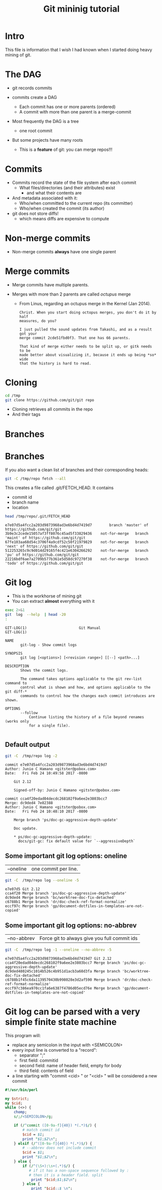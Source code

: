 #+STARTUP: showall
#+STARTUP: lognotestate
#+TAGS:
#+SEQ_TODO: TODO STARTED DONE DEFERRED CANCELLED | WAITING DELEGATED APPT
#+DRAWERS: HIDDEN STATE
#+TITLE: Git mininig tutorial
#+CATEGORY: 
#+PROPERTY: header-args: lang           :varname value
#+PROPERTY: header-args:sqlite          :db /path/to/db  :colnames yes
#+PROPERTY: header-args:R               :results output
#+PROPERTY: header-args:sh              :results output :exports both
#+OPTIONS: ^:nil

* Intro

This file is information that I wish I had known when I started doing heavy mining of git.

* The DAG

[[./dag.png]]

- git records commits

- commits create a DAG
  - Each commit has one or more parents (ordered)
  - A commit with more than one parent is a merge-commit
  
- Most frequently the DAG is a tree 
  - one root commit
  
- But some projects have many roots
  - This is a *feature* of git: you can merge repos!!!

* Commits

- Commits record the state of the file system after each commit
  - What files/directories (and their attributes) exist
   - and what their contents are
- And metadata associated with it:
  - Who/when committed to the current repo (its committer)
  - Who/when created the commit (its author)
  
- git does not store diffs!
  - which means diffs are expensive to compute


* Non-merge commits

- Non-merge commits *always* have one single parent

* Merge commits

- Merge commits have multiple parents. 

- Merges with more than 2 parents are called /octupus/ merge
  - From Linus, regarding an octupus merge in the Kernel (Jan 2014).

  #+BEGIN_EXAMPLE
Christ. When you start doing octopus merges, you don't do it by half
measures, do you?

I just pulled the sound updates from Takashi, and as a result got your
merge commit 2cde51fbd0f3. That one has 66 parents.

That kind of merge either needs to be split up, or gitk needs to be
made better about visualizing it, because it ends up being *so* wide
that the history is hard to read.
  #+END_EXAMPLE


* Cloning


#+BEGIN_SRC sh
cd /tmp
git clone https://github.com/git/git repo
#+END_SRC

- Cloning retrieves all commits in the repo
- And their tags

* Branches

[[./basic-branching-4.png]]

* Branches

If you also want a clean list of branches and their corresponding heads:

#+BEGIN_SRC sh
git -C /tmp/repo fetch --all
#+END_SRC


This creates a file called .git/FETCH_HEAD. It contains

- commit id
- branch name
- location

#+BEGIN_SRC sh :exports both
head /tmp/repo/.git/FETCH_HEAD 
#+END_SRC

#+RESULTS:
#+begin_example
e7e07d5a4fcc2a203d9873968ad3e6bd4d7419d7		branch 'master' of https://github.com/git/git
3b9e3c2cede15057af3ff8076c45ad5f33829436	not-for-merge	branch 'maint' of https://github.com/git/git
67fe103aa68d54c3706f4a9cdf52c50f21979829	not-for-merge	branch 'next' of https://github.com/git/git
512253265c9c9d014d29165f4c421e6304266292	not-for-merge	branch 'pu' of https://github.com/git/git
22216bdf6ae7a2709b577b361e5d58dc97270f38	not-for-merge	branch 'todo' of https://github.com/git/git
#+end_example

* Git log

- This is the workhorse of mining git
- You can extract *almost* everything with it

#+BEGIN_SRC sh :exports both
exec 2>&1
git  log  --help  | head -20
:
#+END_SRC

#+begin_example
GIT-LOG(1)                        Git Manual                        GIT-LOG(1)

NAME
       git-log - Show commit logs

SYNOPSIS
       git log [<options>] [<revision range>] [[--] <path>...]

DESCRIPTION
       Shows the commit logs.

       The command takes options applicable to the git rev-list command to
       control what is shown and how, and options applicable to the git diff-*
       commands to control how the changes each commit introduces are shown.

OPTIONS
       --follow
           Continue listing the history of a file beyond renames (works only
           for a single file).

#+end_example

** Default output

#+BEGIN_SRC sh :exports both
git -C  /tmp/repo log -2
#+END_SRC

#+RESULTS:
#+begin_example
commit e7e07d5a4fcc2a203d9873968ad3e6bd4d7419d7
Author: Junio C Hamano <gitster@pobox.com>
Date:   Fri Feb 24 10:49:58 2017 -0800

    Git 2.12
    
    Signed-off-by: Junio C Hamano <gitster@pobox.com>

commit cca4f20edad04decdc268102f9a6ee2e3803bcc7
Merge: dc9ded4 7e82388
Author: Junio C Hamano <gitster@pobox.com>
Date:   Fri Feb 24 10:48:10 2017 -0800

    Merge branch 'ps/doc-gc-aggressive-depth-update'
    
    Doc update.
    
    * ps/doc-gc-aggressive-depth-update:
      docs/git-gc: fix default value for `--aggressiveDepth`
#+end_example

** Some important git log options: oneline

| --oneline    | one commit per line. 

#+BEGIN_SRC sh :exports both
git -C  /tmp/repo log --oneline -5
#+END_SRC

#+RESULTS:
#+begin_example
e7e07d5 Git 2.12
cca4f20 Merge branch 'ps/doc-gc-aggressive-depth-update'
dc9ded4 Merge branch 'bc/worktree-doc-fix-detached'
c6788b1 Merge branch 'dr/doc-check-ref-format-normalize'
eccf97c Merge branch 'gp/document-dotfiles-in-templates-are-not-copied'
#+end_example


** Some important git log options: no-abbrev

| --no-abbrev  | Force git to always give you full commit ids |

#+BEGIN_SRC sh :exports both
git -C  /tmp/repo log -1 --oneline --no-abbrev -5
#+END_SRC

#+RESULTS:
#+begin_example
e7e07d5a4fcc2a203d9873968ad3e6bd4d7419d7 Git 2.12
cca4f20edad04decdc268102f9a6ee2e3803bcc7 Merge branch 'ps/doc-gc-aggressive-depth-update'
dc9ded480245c1014b526c4b951d1acb3a60d3fa Merge branch 'bc/worktree-doc-fix-detached'
c6788b1f45c6da1139570430b998028e3d2af590 Merge branch 'dr/doc-check-ref-format-normalize'
eccf97c386ea970cc1fa6e6387f4786d05ecd76e Merge branch 'gp/document-dotfiles-in-templates-are-not-copied'
#+end_example


* Git log can be parsed with a very simple finite state machine

This program will:

- replace any semicolon in the input with <SEMICOLON>
- every input line is converted to a "record": 
  - separator ";"
  - first field: commitid
  - second field: name of header field, empty for body
  - third field: contents of field
- a line starting with "commit <cid> " or "<cid> " will be considered a new commit
  
#+name: withCid.pl
#+BEGIN_SRC perl :tangle withCid.pl
#!/usr/bin/perl

my $strict;
my $cid;
while (<>) {
    chomp;
    s/;/<SEMICOLON>/g;
    
    if (/^commit ([0-9a-f]{40}) *(.*)$/) { 
        # match commit id
        $cid = $1; 
        print "$1;$2\n";
    } elsif (/^([0-9a-f]{40}) *(.*)$/) {
        # --abbrev does not include commit
        $cid = $1; 
        print "$1;$2\n";
    } else {
        if (/^(\S+):\s+(.*)$/) {
           # if it has a non-space sequence followed by :
           # then it is a header field. split
            print "$cid;$1;$2\n";
        } else {
            print "$cid;;$_\n";
        }
    }
}
#+END_SRC

#+RESULTS: withCid.pl

#+BEGIN_SRC sh :exports both
git -C /tmp/repo log -2  | perl withCid.pl 
#+END_SRC

#+RESULTS:
#+begin_example
e7e07d5a4fcc2a203d9873968ad3e6bd4d7419d7;
e7e07d5a4fcc2a203d9873968ad3e6bd4d7419d7;Author;Junio C Hamano <gitster@pobox.com>
e7e07d5a4fcc2a203d9873968ad3e6bd4d7419d7;Date;Fri Feb 24 10:49:58 2017 -0800
e7e07d5a4fcc2a203d9873968ad3e6bd4d7419d7;;
e7e07d5a4fcc2a203d9873968ad3e6bd4d7419d7;;    Git 2.12
e7e07d5a4fcc2a203d9873968ad3e6bd4d7419d7;;    
e7e07d5a4fcc2a203d9873968ad3e6bd4d7419d7;;    Signed-off-by: Junio C Hamano <gitster@pobox.com>
e7e07d5a4fcc2a203d9873968ad3e6bd4d7419d7;;
cca4f20edad04decdc268102f9a6ee2e3803bcc7;
cca4f20edad04decdc268102f9a6ee2e3803bcc7;Merge;dc9ded4 7e82388
cca4f20edad04decdc268102f9a6ee2e3803bcc7;Author;Junio C Hamano <gitster@pobox.com>
cca4f20edad04decdc268102f9a6ee2e3803bcc7;Date;Fri Feb 24 10:48:10 2017 -0800
cca4f20edad04decdc268102f9a6ee2e3803bcc7;;
cca4f20edad04decdc268102f9a6ee2e3803bcc7;;    Merge branch 'ps/doc-gc-aggressive-depth-update'
cca4f20edad04decdc268102f9a6ee2e3803bcc7;;    
cca4f20edad04decdc268102f9a6ee2e3803bcc7;;    Doc update.
cca4f20edad04decdc268102f9a6ee2e3803bcc7;;    
cca4f20edad04decdc268102f9a6ee2e3803bcc7;;    * ps/doc-gc-aggressive-depth-update:
cca4f20edad04decdc268102f9a6ee2e3803bcc7;;      docs/git-gc: fix default value for `--aggressiveDepth`
#+end_example


So now  we can extract any information we want:

#+BEGIN_SRC sh :exports both
git -C /tmp/repo log -6  | perl withCid.pl | grep ';Author;' 
#+END_SRC

#+RESULTS:
#+begin_example
e7e07d5a4fcc2a203d9873968ad3e6bd4d7419d7;Author;Junio C Hamano <gitster@pobox.com>
cca4f20edad04decdc268102f9a6ee2e3803bcc7;Author;Junio C Hamano <gitster@pobox.com>
dc9ded480245c1014b526c4b951d1acb3a60d3fa;Author;Junio C Hamano <gitster@pobox.com>
c6788b1f45c6da1139570430b998028e3d2af590;Author;Junio C Hamano <gitster@pobox.com>
eccf97c386ea970cc1fa6e6387f4786d05ecd76e;Author;Junio C Hamano <gitster@pobox.com>
c0588fd61aa6da96824eec60719c505b66239dd6;Author;Junio C Hamano <gitster@pobox.com>
#+end_example

* But git log is already capable of doing this: format

#+BEGIN_SRC sh :exports both
man git-log  | egrep -A 20 'format:<string>$'
#+END_SRC

#+RESULTS:
#+begin_example
       ·   format:<string>

           The format:<string> format allows you to specify which information
           you want to show. It works a little bit like printf format, with
           the notable exception that you get a newline with %n instead of \n.

           E.g, format:"The author of %h was %an, %ar%nThe title was >>%s<<%n"
           would show something like this:

               The author of fe6e0ee was Junio C Hamano, 23 hours ago
               The title was >>t4119: test autocomputing -p<n> for traditional diff input.<<

           The placeholders are:

           ·   %H: commit hash

           ·   %h: abbreviated commit hash

           ·   %T: tree hash

           ·   %t: abbreviated tree hash
#+end_example


* git log format: most useful options


| %H  | commit hash                                     |
| %P  | parent hashes                                   |
| %an | author name                                     |
| %ae | author email                                    |
| %ad | author date (format respects --date= option)    |
| %aD | author date, RFC2822 style                      |
| %cn | committer name                                  |
| %ce | committer email                                 |
| %cd | committer date (format respects --date= option) |
| %cD | committer date, RFC2822 style                   |
| %s  | subject                                         |
| %f  | sanitized subject line, suitable for a filename |
| %b  | body                                            |

* git log format...

or you can learn how to do it via the format option:

#+BEGIN_SRC sh :exports both
git -C /tmp/repo log -6  --format='%H;%an;%ae'
#+END_SRC

#+RESULTS:
#+begin_example
e7e07d5a4fcc2a203d9873968ad3e6bd4d7419d7;Junio C Hamano;gitster@pobox.com
cca4f20edad04decdc268102f9a6ee2e3803bcc7;Junio C Hamano;gitster@pobox.com
dc9ded480245c1014b526c4b951d1acb3a60d3fa;Junio C Hamano;gitster@pobox.com
c6788b1f45c6da1139570430b998028e3d2af590;Junio C Hamano;gitster@pobox.com
eccf97c386ea970cc1fa6e6387f4786d05ecd76e;Junio C Hamano;gitster@pobox.com
c0588fd61aa6da96824eec60719c505b66239dd6;Junio C Hamano;gitster@pobox.com
#+end_example

#+BEGIN_SRC sh :exports both
git -C /tmp/repo log -6  --format='%H;Commiter;%cn; CommiterDate;%ct'
#+END_SRC

#+RESULTS:
#+begin_example
e7e07d5a4fcc2a203d9873968ad3e6bd4d7419d7;Commiter;Junio C Hamano; CommiterDate;1487962198
cca4f20edad04decdc268102f9a6ee2e3803bcc7;Commiter;Junio C Hamano; CommiterDate;1487962090
dc9ded480245c1014b526c4b951d1acb3a60d3fa;Commiter;Junio C Hamano; CommiterDate;1487962090
c6788b1f45c6da1139570430b998028e3d2af590;Commiter;Junio C Hamano; CommiterDate;1487962089
eccf97c386ea970cc1fa6e6387f4786d05ecd76e;Commiter;Junio C Hamano; CommiterDate;1487962089
c0588fd61aa6da96824eec60719c505b66239dd6;Commiter;Junio C Hamano; CommiterDate;1487962088
#+end_example

* You can easily import info into a database

*Warning*. you have to be careful about using separators that might appear in the fields. It is safer to use your own
filter (see my example above). that way  you can make sure the separator is never part of a field. Or
hack it as I have done it below. You could restore the semicolons once data is in the database.

In this example I am going to import:
 - cid, author, authoremail, authortime, committer, comitteremail, commitdate and summary

#+BEGIN_SRC sh :exports both
git -C /tmp/repo log  --format='%H<SEMI>%an<SEMI>%ae<SEMI>%at<SEMI>%cn<SEMI>%ce<SEMI>%ct<SEMI>%s' > /tmp/rip.rip
# replace semicolons with a marker so we can import it
perl -pe 's/;/<SEMICOLON>/g;' /tmp/rip.rip > /tmp/rip.rip2
# replace <SEMI> with the ; delimiter (I like ;)
perl -pe 's/<SEMI>/;/g' /tmp/rip.rip2 > /tmp/rip.rip3
#+END_SRC

#+RESULTS:

#+BEGIN_SRC sqlite :db /tmp/mydb.sql :exports both
drop table if exists commits;
create table commits(cid varchar, author varchar, authoremail varchar, authortime int, 
                     committer varchar, commiteremail varchar, commitdate int, summary varchar);
.mode csv commits
.separator ;
.import "/tmp/rip.rip3" commits
select count(*) from commits;
#+END_SRC

#+RESULTS:
| count(*) |
|----------|
|    43937 |

#+BEGIN_SRC sqlite :db /tmp/mydb.sql
select * from commits limit 10;
#+END_SRC

#+RESULTS:
| cid                                      | author             | authoremail              | authortime | committer      | commiteremail            | commitdate | summary                                                          |
|------------------------------------------+--------------------+--------------------------+------------+----------------+--------------------------+------------+------------------------------------------------------------------|
| e7e07d5a4fcc2a203d9873968ad3e6bd4d7419d7 | Junio C Hamano     | gitster@pobox.com        | 1487962198 | Junio C Hamano | gitster@pobox.com        | 1487962198 | Git 2.12                                                         |
| cca4f20edad04decdc268102f9a6ee2e3803bcc7 | Junio C Hamano     | gitster@pobox.com        | 1487962090 | Junio C Hamano | gitster@pobox.com        | 1487962090 | Merge branch 'ps/doc-gc-aggressive-depth-update'                 |
| dc9ded480245c1014b526c4b951d1acb3a60d3fa | Junio C Hamano     | gitster@pobox.com        | 1487962090 | Junio C Hamano | gitster@pobox.com        | 1487962090 | Merge branch 'bc/worktree-doc-fix-detached'                      |
| c6788b1f45c6da1139570430b998028e3d2af590 | Junio C Hamano     | gitster@pobox.com        | 1487962089 | Junio C Hamano | gitster@pobox.com        | 1487962089 | Merge branch 'dr/doc-check-ref-format-normalize'                 |
| eccf97c386ea970cc1fa6e6387f4786d05ecd76e | Junio C Hamano     | gitster@pobox.com        | 1487962089 | Junio C Hamano | gitster@pobox.com        | 1487962089 | Merge branch 'gp/document-dotfiles-in-templates-are-not-copied'  |
| c0588fd61aa6da96824eec60719c505b66239dd6 | Junio C Hamano     | gitster@pobox.com        | 1487962088 | Junio C Hamano | gitster@pobox.com        | 1487962088 | Merge branch 'rt/align-add-i-help-text'                          |
| af4027f2decece569e7a565e592ca69677c27996 | Junio C Hamano     | gitster@pobox.com        | 1487962087 | Junio C Hamano | gitster@pobox.com        | 1487962088 | Merge branch 'bc/blame-doc-fix'                                  |
| 7e82388024504be733ba23c97f884148870fe9cc | Patrick Steinhardt | ps@pks.im                | 1487926005 | Junio C Hamano | gitster@pobox.com        | 1487959152 | docs/git-gc: fix default value for `--aggressiveDepth`           |
| cc24d7d21f4fe034b9559dcfd669d9639b9d52a4 | Junio C Hamano     | gitster@pobox.com        | 1487958941 | Junio C Hamano | gitster@pobox.com        | 1487958941 | Merge tag 'l10n-2.12.0-rnd2' of git://github.com/git-l10n/git-po |
| 1a79b2f1795a6ec4c70674ce930843aa59bff859 | Jiang Xin          | worldhello.net@gmail.com | 1485528657 | Jiang Xin      | worldhello.net@gmail.com | 1487953154 | l10n: zh_CN: for git v2.12.0 l10n round 2                        |



#+BEGIN_SRC sqlite :db /tmp/mydb.sql
select cid, summary from commits limit 4;
#+END_SRC

#+RESULTS:
| cid                                      | summary                                          |
|------------------------------------------+--------------------------------------------------|
| e7e07d5a4fcc2a203d9873968ad3e6bd4d7419d7 | Git 2.12                                         |
| cca4f20edad04decdc268102f9a6ee2e3803bcc7 | Merge branch 'ps/doc-gc-aggressive-depth-update' |
| dc9ded480245c1014b526c4b951d1acb3a60d3fa | Merge branch 'bc/worktree-doc-fix-detached'      |
| c6788b1f45c6da1139570430b998028e3d2af590 | Merge branch 'dr/doc-check-ref-format-normalize' |


* Branches

When cloning, you get all commits in the repo, but not all the branch info

See [[http://github.com/dmgerman/xournal]]


#+BEGIN_SRC  sh :exports both
cd /tmp/
git clone http://github.com/dmgerman/xournal 
#+END_SRC

#+RESULTS:


#+BEGIN_SRC sh :exports both
git -C /tmp/xournal branch --all
#+END_SRC

#+RESULTS:
#+begin_example
\* master
  remotes/origin/HEAD -> origin/master
  remotes/origin/bookmarks
  remotes/origin/cl-options
  remotes/origin/cmake
  remotes/origin/dmgwin
  remotes/origin/dot-paper-style
  remotes/origin/fix-update-width
  remotes/origin/glade
  remotes/origin/gtk3
  remotes/origin/horizontal-scroll-lock
  remotes/origin/layers
  remotes/origin/master
  remotes/origin/message
  remotes/origin/mru
  remotes/origin/next
  remotes/origin/popupmenu
  remotes/origin/quick-zoom
  remotes/origin/redo
  remotes/origin/snap-to-grid
  remotes/origin/upstream
#+end_example

Use fetch --all to create a nice file that has all this info

#+BEGIN_SRC sh :exports both
git -C /tmp/xournal fetch --all
#+END_SRC


Then you have a file: .git/FETCH_HEAD that contains all information of branches

#+BEGIN_SRC sh :exports both
cat /tmp/xournal/.git/FETCH_HEAD  | head -5
#+END_SRC

#+RESULTS:
#+begin_example
015aa5dfb1b612c208192cfb9692d1eb6b8fd297		branch 'master' of http://github.com/dmgerman/xournal
b3f07476632ed5b742af3506cb7cd4272956d339	not-for-merge	branch 'bookmarks' of http://github.com/dmgerman/xournal
ad1febce77ed17987dda1bca940fc3e555e6b503	not-for-merge	branch 'cl-options' of http://github.com/dmgerman/xournal
59cb4a16aba5042b3b552c4a7f3187196b99d953	not-for-merge	branch 'cmake' of http://github.com/dmgerman/xournal
3b3cb888333d165fe2dd05dfd10560f40ca7befa	not-for-merge	branch 'dmgwin' of http://github.com/dmgerman/xournal
#+end_example


* Commits in Branches

By default, git log gives you the log of the "current" branch

- From the current commit backwards to the roots of the repo

#+BEGIN_SRC sh :cmdline -v :exports both
git -C /tmp/xournal checkout master
git -C /tmp/xournal branch
git -C /tmp/xournal log  -1
git -C /tmp/xournal checkout remotes/origin/next
git -C /tmp/xournal branch
git -C /tmp/xournal log -1
#+END_SRC

#+RESULTS:
#+begin_example
git -C /tmp/xournal checkout master
Switched to branch 'master'
Your branch is up-to-date with 'origin/master'.

git -C /tmp/xournal branch
*master

git -C /tmp/xournal log  -1
commit 015aa5dfb1b612c208192cfb9692d1eb6b8fd297
Author: Denis Auroux <auroux@users.sourceforge.net>
Date:   Wed Aug 17 10:03:35 2016 -0700

    Add .gitignore
git -C /tmp/xournal checkout remotes/origin/next
Note: checking out 'remotes/origin/next'.

You are in 'detached HEAD' state. You can look around, make experimental
changes and commit them, and you can discard any commits you make in this
state without impacting any branches by performing another checkout.

If you want to create a new branch to retain commits you create, you may
do so (now or later) by using -b with the checkout command again. Example:

  git checkout -b <new-branch-name>

HEAD is now at 031f268... merged kinetic scroll by Immi
git -C /tmp/xournal branch
*(HEAD detached at origin/next)
  master
git -C /tmp/xournal log  -1
commit 031f268cf4ee67bb2e26bfe0a842fa48352b6d24
Merge: b8712f4 ef22a43
Author: D German <dmg@uvic.ca>
Date:   Sun Sep 11 22:16:02 2016 -0700

    merged kinetic scroll by Immi
#+end_example

* Commits in Branches...

if you want all commits, then use glob='*'

- includes all branches
  - even "detached branches" 
- irrespective to current commit

#+BEGIN_SRC sh :cmdline -v :exports both
git -C /tmp/xournal checkout master
git -C /tmp/xournal branch
git -C /tmp/xournal log  --oneline | wc -l
git -C /tmp/xournal log  --oneline --glob='*' | wc -l
git -C /tmp/xournal checkout remotes/origin/next
git -C /tmp/xournal branch
git -C /tmp/xournal log  --oneline | wc -l
git -C /tmp/xournal log  --oneline --glob='*'| wc -l
#+END_SRC

#+RESULTS:
#+begin_example
Already on 'master'
Your branch is up-to-date with 'origin/master'.
*master
171
352
Note: checking out 'remotes/origin/next'.

You are in 'detached HEAD' state. You can look around, make experimental
changes and commit them, and you can discard any commits you make in this
state without impacting any branches by performing another checkout.

If you want to create a new branch to retain commits you create, you may
do so (now or later) by using -b with the checkout command again. Example:

  git checkout -b <new-branch-name>

HEAD is now at 031f268... merged kinetic scroll by Immi
*(HEAD detached at origin/next)
  master
231
352
#+end_example



* Parents

[[./dag.png]]

The DAG is the fundamental data structure of git

- Every commit has zero or more parents
- Current heads of branches (including master) might have zero children
  - At least one branch will always have zero children
  - A branch head with children means it has been merged
- Roots of the branches have zero parents 

#+BEGIN_SRC sh :exports both
git -C /tmp/xournal log --pretty='%H;%P' -n 5 origin/next
#+END_SRC


#+begin_example
c08da1d700a818cada297aee949b40da780b536e;661075ab91e296fb5b702be379967bd581290942 03b7651644aea0a95fd09f1566d4a667df8d7950
03b7651644aea0a95fd09f1566d4a667df8d7950;addb9bf2c0be2ff61e72d3c565253d319311d2f8
661075ab91e296fb5b702be379967bd581290942;ae37e72839ae59308974b9375eae0c8630c4795c addb9bf2c0be2ff61e72d3c565253d319311d2f8
ae37e72839ae59308974b9375eae0c8630c4795c;a40e13ec95dc9b8fbc1578ec5be8cbce6e7c839c f28489f7f7477e59a9015e17a795c88ab89d977d
addb9bf2c0be2ff61e72d3c565253d319311d2f8;f28489f7f7477e59a9015e17a795c88ab89d977d
#+end_example

* Parents...

- Merges with more than 2 parents are called /octupus/ merge
  - From Linus, regarding an octupus merge in the Kernel (Jan 2014).

  #+BEGIN_EXAMPLE
Christ. When you start doing octopus merges, you don't do it by half
measures, do you?

I just pulled the sound updates from Takashi, and as a result got your
merge commit 2cde51fbd0f3. That one has 66 parents.

That kind of merge either needs to be split up, or gitk needs to be
made better about visualizing it, because it ends up being *so* wide
that the history is hard to read.
  #+END_EXAMPLE


* Parents...

- Parents are ordered
  - First parent determines the branch in which the merge was applied
  - Merging strategy determines how to resolve merges (an option of git merge)
  - If the merge has a patch associated with it, 
    - then there was a merge conflict and that patch is the manual fix

* Roots:

- there might be more than one root (linux has 4, git has more)
- commits without parents

** Merges

- You can ask for only merges

#+BEGIN_SRC sh :exports both
git -C /tmp/xournal log --merges -5 --glob='*' --pretty='%H %P'
#+END_SRC

#+RESULTS:
#+begin_example
031f268cf4ee67bb2e26bfe0a842fa48352b6d24 b8712f4ba54ed72e4b2b2a3829620cfa86740d9c ef22a4356ac80742242aff8906eec646b8692071
5a47ec2006f731234f4aeb59c45ad88b051dc91a 6bb4780799f7480eaebf1737a851739595db599c 356bed06c8b3370ac74d9c7c8c316b9c56cdeebe
0b2aee20e9d102235e006a0a11581e4914111de2 84b90eae4bbbe63d073d321ca1a594042e690c69 f503bba9ff65b45ead76ffa6372f050a90bd4b06
84b90eae4bbbe63d073d321ca1a594042e690c69 c08da1d700a818cada297aee949b40da780b536e 015aa5dfb1b612c208192cfb9692d1eb6b8fd297
c08da1d700a818cada297aee949b40da780b536e 661075ab91e296fb5b702be379967bd581290942 03b7651644aea0a95fd09f1566d4a667df8d7950
#+end_example

* Files modified

- Several ways to extract it:

| --numstat |
| --stat    |

** --numstat

#+BEGIN_SRC sh :exports both
git  -C /tmp/xournal log -2 --numstat 
#+END_SRC

#+RESULTS:
#+begin_example
commit 015aa5dfb1b612c208192cfb9692d1eb6b8fd297
Author: Denis Auroux <auroux@users.sourceforge.net>
Date:   Wed Aug 17 10:03:35 2016 -0700

    Add .gitignore

24	0	.gitignore

commit 565e4cb0c1e59fe19c7520c3171e21beb948a143
Author: Denis Auroux <auroux@users.sourceforge.net>
Date:   Fri Jul 15 23:24:12 2016 +0200

    fix crash when pasting text or images via xclip (bug #171)

1	0	ChangeLog
1	2	src/xo-clipboard.c
#+end_example

** --stat

#+BEGIN_SRC sh :exports both
git  -C /tmp/xournal log -2 --stat 
#+END_SRC

#+RESULTS:
#+begin_example
commit 015aa5dfb1b612c208192cfb9692d1eb6b8fd297
Author: Denis Auroux <auroux@users.sourceforge.net>
Date:   Wed Aug 17 10:03:35 2016 -0700

    Add .gitignore

 .gitignore | 24 ++++++++++++++++++++++++
 1 file changed, 24 insertions(+)

commit 565e4cb0c1e59fe19c7520c3171e21beb948a143
Author: Denis Auroux <auroux@users.sourceforge.net>
Date:   Fri Jul 15 23:24:12 2016 +0200

    fix crash when pasting text or images via xclip (bug #171)

 ChangeLog          | 1 +
 src/xo-clipboard.c | 3 +--
 2 files changed, 2 insertions(+), 2 deletions(-)
#+end_example

** How they deal with added files:

None of them identify files added or removed

- in this commit, the file po/ja.po was added

#+BEGIN_SRC sh :cmdline -v :exports both
printf "With --stat\n\n"
git  -C /tmp/xournal log -1  --stat  8e7af75f1c297a0144fce9db84450d4b9fff7090
printf "\nWith --numstat\n\n"
git  -C /tmp/xournal log -1  --numstat  8e7af75f1c297a0144fce9db84450d4b9fff7090
#+END_SRC

#+RESULTS:
#+begin_example
With --stat

commit 8e7af75f1c297a0144fce9db84450d4b9fff7090
Author: Denis Auroux <auroux@users.sourceforge.net>
Date:   Fri Nov 22 10:52:32 2013 -0800

    Add Japanese translation (by Hiroshi Saito)

 AUTHORS           |    4 +-
 ChangeLog         |    1 +
 po/ChangeLog      |    1 +
 po/LINGUAS        |    1 +
 po/Makefile.in.in |  280 ------------
 po/ja.po          | 1277 +++++++++++++++++++++++++++++++++++++++++++++++++++++
 6 files changed, 1282 insertions(+), 282 deletions(-)

With --numstat

commit 8e7af75f1c297a0144fce9db84450d4b9fff7090
Author: Denis Auroux <auroux@users.sourceforge.net>
Date:   Fri Nov 22 10:52:32 2013 -0800

    Add Japanese translation (by Hiroshi Saito)

2	2	AUTHORS
1	0	ChangeLog
1	0	po/ChangeLog
1	0	po/LINGUAS
0	280	po/Makefile.in.in
1277	0	po/ja.po
#+end_example


** issues with --numstat or --stat

Several issues:

- git log does not indicate if the file is added or removed
- it does not output numbers of added/deleted for binary files (only - -)
- Time consuming: it requires computing a diff
  - A simple test: git log -100000 (log of 10k commits) of the linux kernel
    | --numstat | 66 seconds |
    | --stat    | 66 seconds |
    | --raw     | 10 seconds |

** Better solution: --raw

#+BEGIN_SRC sh :exports both
git  -C /tmp/xournal log -1 --no-abbrev --raw  8e7af75f1c297a0144fce9db84450d4b9fff7090
#+END_SRC

#+RESULTS:
#+begin_example
commit 8e7af75f1c297a0144fce9db84450d4b9fff7090
Author: Denis Auroux <auroux@users.sourceforge.net>
Date:   Fri Nov 22 10:52:32 2013 -0800

    Add Japanese translation (by Hiroshi Saito)

:100644 100644 b06824a1794b3fc57e6f20daf5d08d7a1676cabd a75eb8323c5e436b1575e298d15c2fb55d239989 M	AUTHORS
:100644 100644 9e94a076aa0d43fd1fb2334b841d26c697bf78f3 4362844c11e55d54b05475878ed094e1654dabdf M	ChangeLog
:100644 100644 e4842ac28c06f8ecc1c890d8a40274bd2748bcb9 4183b0780214178c84aa17583a45a47c5e7bd050 M	po/ChangeLog
:100644 100644 5f08a210539c0397bbfe46d4e98fdbe9b07c60b4 9c24ed16b02d55023e7eeba7323d31280f559ceb M	po/LINGUAS
:100644 000000 53b496dc6896de97115014f78ade708b766a6fc1 0000000000000000000000000000000000000000 D	po/Makefile.in.in
:000000 100644 0000000000000000000000000000000000000000 9fcb55aed95a2c5c5a01c0b6e1d2a145bd21d9cd A	po/ja.po
#+end_example

Fields:

| File mode before |                                          |
| File mode after  |                                          |
| blob before      |                                          |
| blob after       |                                          |
| operation        | M modified, D deleted, R rename, A added  |
| filename         |                                          |

For merges, it contains n+1 info:

- File info before in each branch
- File info after merge

but only when the merge included a patch

** Files modiefied: --name-status

#+BEGIN_SRC sh :exports both
git  -C /tmp/xournal log --oneline --no-abbrev -1 --name-status 8e7af75f1c297a0144fce9db84450d4b9fff7090
#+END_SRC

#+RESULTS:
#+begin_example
8e7af75f1c297a0144fce9db84450d4b9fff7090 Add Japanese translation (by Hiroshi Saito)
M	AUTHORS
M	ChangeLog
M	po/ChangeLog
M	po/LINGUAS
D	po/Makefile.in.in
A	po/ja.po
#+end_example

- Subset info of --raw
- Easier to parse

** When to use 

- *--numstat/--stat*: When you need the "churn"
- *--raw*: when you need the files that were modified/added/removed 


You can now easily preprocess the data to load it into our database

#+BEGIN_SRC sh :exports both
git  -C /tmp/xournal log --oneline --no-abbrev --name-status -10  | perl withCid.pl  | egrep $';;'  | perl -pe 's/\t/;/;s/;;/;/;'
#+END_SRC

#+RESULTS:
#+begin_example
015aa5dfb1b612c208192cfb9692d1eb6b8fd297;A;.gitignore
565e4cb0c1e59fe19c7520c3171e21beb948a143;M;ChangeLog
565e4cb0c1e59fe19c7520c3171e21beb948a143;M;src/xo-clipboard.c
50184f046f8dc80b145805aaec34ceb4a41781f6;M;ChangeLog
50184f046f8dc80b145805aaec34ceb4a41781f6;M;src/xo-callbacks.c
f15bc362de2c5401600c420395b765566c2152e1;M;ChangeLog
f15bc362de2c5401600c420395b765566c2152e1;M;src/xo-file.c
f15bc362de2c5401600c420395b765566c2152e1;M;src/xournal.h
f28489f7f7477e59a9015e17a795c88ab89d977d;M;ChangeLog
f28489f7f7477e59a9015e17a795c88ab89d977d;M;src/xo-callbacks.c
f28489f7f7477e59a9015e17a795c88ab89d977d;M;src/xournal.h
1b6ef5a24461b72bf2e98f1bfaad3567f0b9f542;M;src/xo-misc.c
c10f6e8d0793a40bd6e19fad861194bd40b0ffec;M;src/main.c
b885aab5d6c3e836c844d27ed6919ef4e1292c9c;M;src/main.c
f5c777d4e081a886baed8bbe2aee4d84b3562722;M;src/xo-callbacks.c
2b74a01bae6c282e12006579cf285e21c847472e;M;src/xo-file.c
#+end_example


* Renames

this file was renamed more than once (jruby)

#+BEGIN_EXAMPLE
truffle/src/main/java/org/jruby/truffle/platform/posix/TrufflePOSIXHandler.java
#+END_EXAMPLE

#+BEGIN_SRC sh :exports both
git -C /tmp/jruby log --oneline --follow -10 -- truffle/src/main/java/org/jruby/truffle/platform/posix/TrufflePOSIXHandler.java 
#+END_SRC

#+RESULTS:
#+begin_example
745fccc [Truffle] File rename case error.
7f591b6 [Truffle] Stop implementing POSIX.
e2de847 [Truffle] getpid can be done in the POSIXHandler.
4ae93d2 [Truffle] .posix package.
f4d6315 [Truffle] Make it clear that Ruby is the JRuby runtime.
a157011 [Truffle] Organise imports.
30d975e [Truffle] Update copyright years - mostly moves but I'll run it anyway as Git will give the correct history if needs be.
29c937f [Truffle] Exception package.
587a1a6 [Truffle] Move a bunch of stuff out of runtime.
85e3ab5 [Truffle] Move context and language to the top level.
#+end_example

** How different commands report it

Her is an example of how this rename is reported by different runs of git log on one of the commits that did the rename

Using --stat

#+BEGIN_SRC sh :exports both
git  -C /tmp/jruby log --oneline --no-abbrev --stat 745fcccc684131c16159523c277de01737d764f0 -1
#+END_SRC

#+RESULTS:
#+begin_example
745fcccc684131c16159523c277de01737d764f0 [Truffle] File rename case error.
 .../platform/posix/{TrufflePOSIXHandler.java => TrufflePosixHandler.java} | 0
 1 file changed, 0 insertions(+), 0 deletions(-)
#+end_example

Using --numstat

#+BEGIN_SRC sh :exports both
git  -C /tmp/jruby log --oneline --no-abbrev --numstat 745fcccc684131c16159523c277de01737d764f0 -1
#+END_SRC

#+RESULTS:
#+begin_example
745fcccc684131c16159523c277de01737d764f0 [Truffle] File rename case error.
0	0	truffle/src/main/java/org/jruby/truffle/platform/posix/{TrufflePOSIXHandler.java => TrufflePosixHandler.java}
#+end_example

Using --name-status

#+BEGIN_SRC sh :exports both
git  -C /tmp/jruby log --oneline --no-abbrev --name-status 745fcccc684131c16159523c277de01737d764f0 -1
#+END_SRC

#+RESULTS:
#+begin_example
745fcccc684131c16159523c277de01737d764f0 [Truffle] File rename case error.
R100	truffle/src/main/java/org/jruby/truffle/platform/posix/TrufflePOSIXHandler.java	truffle/src/main/java/org/jruby/truffle/platform/posix/TrufflePosixHandler.java
#+end_example

Using --summary

#+BEGIN_SRC sh :exports both
git  -C /tmp/jruby log --oneline --no-abbrev --summary 745fcccc684131c16159523c277de01737d764f0 -1
#+END_SRC

#+RESULTS:
#+begin_example
745fcccc684131c16159523c277de01737d764f0 [Truffle] File rename case error.
 rename truffle/src/main/java/org/jruby/truffle/platform/posix/{TrufflePOSIXHandler.java => TrufflePosixHandler.java} (100%)
#+end_example

Using --raw

#+BEGIN_SRC sh :exports both
git  -C /tmp/jruby log --oneline --no-abbrev --raw 745fcccc684131c16159523c277de01737d764f0 -1
#+END_SRC

#+RESULTS:
#+begin_example
745fcccc684131c16159523c277de01737d764f0 [Truffle] File rename case error.
:100644 100644 3b785cd8bfee363b17097a118673bc6d9d14185f 3b785cd8bfee363b17097a118673bc6d9d14185f R100	truffle/src/main/java/org/jruby/truffle/platform/posix/TrufflePOSIXHandler.java	truffle/src/main/java/org/jruby/truffle/platform/posix/TrufflePosixHandler.java
#+end_example

** Renames.. that R...

- What is that number after the R? 
  - how similar the old and the new versions are
- when a file is deleted and another one is added, git computes a similarity metric

#+BEGIN_SRC sh :exports both
git -C /tmp/jruby log --name-status --oneline --no-abbrev | egrep '^R'  | head -5
#+END_SRC

#+RESULTS:
#+begin_example
R100	spec/truffle/specs/truffle/digest.rb	spec/truffle/specs/truffle/digest_spec.rb
R087	truffle/src/main/java/org/jruby/truffle/parser/TempSourceSection.java	truffle/src/main/java/org/jruby/truffle/language/SourceIndexLength.java
R081	truffle/src/main/java/org/jruby/truffle/parser/LazyTranslationNode.java	truffle/src/main/java/org/jruby/truffle/language/LazyRubyNode.java
R088	truffle/src/main/java/org/jruby/truffle/language/RubySourceSection.java	truffle/src/main/java/org/jruby/truffle/parser/TempSourceSection.java
R080	core/src/main/java/org/jruby/internal/runtime/methods/CompiledIRMetaClassBody.java	core/src/main/java/org/jruby/internal/runtime/methods/CompiledIRNoProtocolMethod.java
#+end_example

Let us add the commit id using our command withCid.pl:

#+BEGIN_SRC sh :exports both
git -C /tmp/jruby log --name-status --oneline --no-abbrev | perl withCid.pl | grep ';;R' | head -10
#+END_SRC

#+RESULTS:
#+begin_example
4975495fe0459141f0df6306f522fe5673f61b03;;R100	spec/truffle/specs/truffle/digest.rb	spec/truffle/specs/truffle/digest_spec.rb
62068e649dbd1f6d923de8cc52f2ff6fc0b65463;;R087	truffle/src/main/java/org/jruby/truffle/parser/TempSourceSection.java	truffle/src/main/java/org/jruby/truffle/language/SourceIndexLength.java
177282c270e14c4ec35821e7359f9aad62b84043;;R081	truffle/src/main/java/org/jruby/truffle/parser/LazyTranslationNode.java	truffle/src/main/java/org/jruby/truffle/language/LazyRubyNode.java
b2df8ddc031a63779a4b91bfa63cf1cedf906b6e;;R088	truffle/src/main/java/org/jruby/truffle/language/RubySourceSection.java	truffle/src/main/java/org/jruby/truffle/parser/TempSourceSection.java
4da4c1676fa8799a9214eb6745613cfdc4430353;;R080	core/src/main/java/org/jruby/internal/runtime/methods/CompiledIRMetaClassBody.java	core/src/main/java/org/jruby/internal/runtime/methods/CompiledIRNoProtocolMethod.java
1477ccc5a0b2a6f277fb6c398169c4fac3c74062;;R091	truffle/src/main/java/org/jruby/truffle/parser/KeyValuePair.java	truffle/src/main/java/org/jruby/truffle/collections/Tuple.java
65b84d2a2e25626ec5e6593289e5a1c7b13f0b38;;R066	truffle/src/main/java/org/jruby/truffle/algorithms/Random.java	truffle/src/main/java/org/jruby/truffle/algorithms/Randomizer.java
b56a070a2695f36a7a08ed36f8e6ace4ee6f0c08;;R095	truffle/src/main/java/org/jruby/truffle/datastructures/BoundaryIterable.java	truffle/src/main/java/org/jruby/truffle/collections/BoundaryIterable.java
b56a070a2695f36a7a08ed36f8e6ace4ee6f0c08;;R095	truffle/src/main/java/org/jruby/truffle/datastructures/BoundaryIterator.java	truffle/src/main/java/org/jruby/truffle/collections/BoundaryIterator.java
b56a070a2695f36a7a08ed36f8e6ace4ee6f0c08;;R099	truffle/src/main/java/org/jruby/truffle/datastructures/IntHashMap.java	truffle/src/main/java/org/jruby/truffle/collections/IntHashMap.java
#+end_example

** Rename: what is the actual diff

Example of a rename:

#+BEGIN_SRC sh :exports both
git -C /tmp/jruby log -1 --raw 62068e649dbd1f6d923de8cc52f2ff6fc0b65463 | grep TempSource
#+END_SRC

#+RESULTS:
#+begin_example
    [Truffle] Rename TempSourceSection to SourceIndexLength and move.
:100644 100644 f06d224... 7bc9443... R087	truffle/src/main/java/org/jruby/truffle/parser/TempSourceSection.java	truffle/src/main/java/org/jruby/truffle/language/SourceIndexLength.java
#+end_example

but the diff reports all the additions and deletions

#+BEGIN_SRC sh :exports both
git -C /tmp/jruby diff 62068e649dbd1f6d923de8cc52f2ff6fc0b65463 -- truffle/src/main/java/org/jruby/truffle/language/SourceIndexLength.java | head -10
#+END_SRC

#+RESULTS:
#+begin_example
diff --git a/truffle/src/main/java/org/jruby/truffle/language/SourceIndexLength.java b/truffle/src/main/java/org/jruby/truffle/language/SourceIndexLength.java
deleted file mode 100644
index 7bc9443..0000000
--- a/truffle/src/main/java/org/jruby/truffle/language/SourceIndexLength.java
+++ /dev/null
@@ -1,41 +0,0 @@
-/*
- * Copyright (c) 2016 Oracle and/or its affiliates. All rights reserved. This
- * code is released under a tri EPL/GPL/LGPL license. You can use it,
- * redistribute it and/or modify it under the terms of the:
#+end_example

* git does not store diffs

- it computes them
- but it stores metadata about what the type of change a file suffered (rename, addition, deletion)
- even for a rename, it stores before-and-after

you can also see the "churn" in the rename with --numstat

#+BEGIN_SRC sh :exports both
git -C /tmp/jruby log -1 --numstat 62068e649dbd1f6d923de8cc52f2ff6fc0b65463 | grep TempSource
#+END_SRC

#+RESULTS:
#+begin_example
    [Truffle] Rename TempSourceSection to SourceIndexLength and move.
3	3	truffle/src/main/java/org/jruby/truffle/{parser/TempSourceSection.java => language/SourceIndexLength.java}
#+end_example

* Extracting versions of files

- Git stores the actual contents of the files: the blobs
  - they might be compacted (to save space)
- *do not extract using git checkout*. 
  - it is very slow
  - and it recreates the entire filesystem at the commit
- The --raw option gives you the blob of a given file before and after the commit is executed:
  - fields after the file mode

#+BEGIN_SRC sh :exports both
git  -C /tmp/xournal log -1 --no-abbrev --raw  README
#+END_SRC


#+RESULTS:
#+begin_example
commit ab94f7e668505f9080796a5b52cd9a00c81a9326
Author: Denis Auroux <auroux@users.sourceforge.net>
Date:   Sun Jun 29 09:56:18 2014 +0200

    Bump version number ahead of release 0.4.8

:100644 100644 37cbe88fe37fd54433af43e61c9590a9fcfc8a76 4b2c36af80202e29b88b75d5689e125bb64b5fa4 M	README
#+end_example


** git show

You can extract the contents of file using git show in two ways: 

- by commit-id and filename
- by blob-id

** cid:filename 

- You need to use the filename at the time of the commit (in case it was later renamed)

#+BEGIN_SRC sh :exports both
git -C /tmp/xournal show ab94f7e668505f9080796a5b52cd9a00c81a9326:README | head
#+END_SRC

#+RESULTS:
#+begin_example
Version 0.4.8 (June 30, 2014)

Installation:  see INSTALL
User's manual: see html-doc/manual.html
Updates:       see http://xournal.sourceforge.net/

See also: http://sourceforge.net/projects/xournal
#+end_example


** by blob

#+BEGIN_SRC sh :exports both
git -C /tmp/xournal show 4b2c36af80202e29b88b75d5689e125bb64b5fa4 | head
#+END_SRC

#+RESULTS:
#+begin_example
Version 0.4.8 (June 30, 2014)

Installation:  see INSTALL
User's manual: see html-doc/manual.html
Updates:       see http://xournal.sourceforge.net/

See also: http://sourceforge.net/projects/xournal
#+end_example


* blobid

Any file/directory is recorded as a hash of its contents

- git keeps track of the changes to the file system at each commit using this blob
- it removes duplicated content
- it makes it easy to know what a commit has changed
  - and retrieve it

** How the blob id is computed:

(this explains why the SHA1 vulnerability is not such a big issue for git)

- SHA1 the concatenation of:
  - "blob "
  - ASCII length of the file
  - ASCII 0
  - Contents

** Example 

Compute the blob of the current version of the file README and compare it against the lastest commit on that file

#+BEGIN_SRC perl :results output
use Digest::SHA qw(sha1_hex);

$file = "README";
chdir("/tmp/xournal");

#read contents of file
local $/;
open(IN, $file);
$contents = <IN>;
close IN;


$len = length($contents);
print sha1_hex("blob $len\0" . $contents);
#+END_SRC

#+RESULTS:
#+begin_example
4b2c36af80202e29b88b75d5689e125bb64b5fa4
#+end_example

#+BEGIN_SRC sh :exports both
git -C /tmp/xournal  log --no-abbrev -1 --raw README
#+END_SRC

#+RESULTS:
#+begin_example
commit ab94f7e668505f9080796a5b52cd9a00c81a9326
Author: Denis Auroux <auroux@users.sourceforge.net>
Date:   Sun Jun 29 09:56:18 2014 +0200

    Bump version number ahead of release 0.4.8

:100644 100644 37cbe88fe37fd54433af43e61c9590a9fcfc8a76 4b2c36af80202e29b88b75d5689e125bb64b5fa4 M	README
#+end_example


* Modifications to a file

- simply append the filename after the other git-log parameters

#+BEGIN_SRC sh :exports both
git -C /tmp/xournal log --oneline --no-abbrev src/xo-file.c | head
#+END_SRC

#+RESULTS:
#+begin_example
f15bc362de2c5401600c420395b765566c2152e1 config option to create new file when trying to open non-existent .xoj
2b74a01bae6c282e12006579cf285e21c847472e Fix issues with commas in config file (bug #161)
f305d3bee6290b9a82680a186594619b8e217740 Fix includes to avoid implicitly defined function warnings.
982874f254c3e03d4def80c44012f1e0bd222377 disable xinput during modal dialog boxes (bug #159)
5c74a49542ef78cc31cf9df5a1284a53513bb8b2 option to export successive layers to separate PDF pages
ac1af31bee3cdfcc8988c193e071d10d7167dea7 use GDK macros (not WIN32) to disable X11-specific code (T. Schoonjans)
c34acb584baf71ef00086583b80d32f84e75bde0 Fix crash in ps/pdf bitmap background import via ghostscript
57c8488b3c6ffe94917dcc417cd0027bfc2df55c fix a minor bug with save file paths in Windows (D. German)
2cfa0f4174ce5456e22003bde152b6609df288e4 new Export to PDF code using cairo (+ config option to prefer old code)
ad96f4135f5138afe3d7d20d9f88ae87ea7c0cfd option to auto-save documents and recover auto-saves
#+end_example


** who was the last to touch a given line?

- use git blame. 
- It can be slow. 
- It gives you the blame with respect to the current commit (head of the current branch). So
  make sure you run it after a checkout at the time you want to see the blame.

By default its format is hard to parse (more on that later)

#+BEGIN_SRC sh :exports both
git -C /tmp/xournal blame src/xo-file.c | head
#+END_SRC

#+RESULTS:
#+begin_example
a71d7685 (Denis Auroux 2012-05-22 19:06:49 +0000    1) /*
a71d7685 (Denis Auroux 2012-05-22 19:06:49 +0000    2)  *  This program is free software; you can redistribute it and/or
a71d7685 (Denis Auroux 2012-05-22 19:06:49 +0000    3)  *  modify it under the terms of the GNU General Public
a71d7685 (Denis Auroux 2012-05-22 19:06:49 +0000    4)  *  License as published by the Free Software Foundation; either
a71d7685 (Denis Auroux 2012-05-22 19:06:49 +0000    5)  *  version 2 of the License, or (at your option) any later version.
a71d7685 (Denis Auroux 2012-05-22 19:06:49 +0000    6)  *
a71d7685 (Denis Auroux 2012-05-22 19:06:49 +0000    7)  *  This software is distributed in the hope that it will be useful,
a71d7685 (Denis Auroux 2012-05-22 19:06:49 +0000    8)  *  but WITHOUT ANY WARRANTY; without even the implied warranty of  
a71d7685 (Denis Auroux 2012-05-22 19:06:49 +0000    9)  *  MERCHANTABILITY or FITNESS FOR A PARTICULAR PURPOSE.  See the GNU
a71d7685 (Denis Auroux 2012-05-22 19:06:49 +0000   10)  *  General Public License for more details.
#+end_example

** Be careful

- In git-blame
  - The authors are mapped using the file .mailmap found in the root directory of the project

** Example 1:

From the git-blame documentation:

*Example:* Your history contains commits by two authors, Jane and Joe, whose names appear in the repository under several forms:

#+BEGIN_EXAMPLE
Joe Developer <joe@example.com>
Joe R. Developer <joe@example.com>
Jane Doe <jane@example.com>
Jane Doe <jane@laptop.(none)>
Jane D. <jane@desktop.(none)>
#+END_EXAMPLE

Now suppose that Joe wants his middle name initial used, and Jane prefers her family name fully spelled out. A proper
*.mailmap* file would look like:

#+BEGIN_EXAMPLE
Jane Doe         <jane@desktop.(none)>
Joe R. Developer <joe@example.com>
#+END_EXAMPLE
         

** Example

This is the top of .mailmap from the linux kernel

#+BEGIN_SRC 
#
# This list is used by git-shortlog to fix a few botched name translations
# in the git archive, either because the author's full name was messed up
# and/or not always written the same way, making contributions from the
# same person appearing not to be so or badly displayed.
#
p# repo-abbrev: /pub/scm/linux/kernel/git/
#

Aaron Durbin <adurbin@google.com>
Adam Oldham <oldhamca@gmail.com>
Adam Radford <aradford@gmail.com>
Adrian Bunk <bunk@stusta.de>
Adriana Reus <adi.reus@gmail.com> <adriana.reus@intel.com>
Alan Cox <alan@lxorguk.ukuu.org.uk>
#+END_SRC

For example: 

#+BEGIN_EXAMPLE
Adriana Reus <adi.reus@gmail.com> <adriana.reus@intel.com>
#+END_EXAMPLE

- Adriana Reus email is reported different in commands that use .mailmap. 
  - including blame
- *%an* returns name as in commit
- *%aN* returns name mapped using .mailmap
- *%ae* returns email as in commit
- *%aE* returns email mapped using .mailmap
#+BEGIN_SRC sh :exports both
git -C  /home/linux/original.repo/linux.git log --oneline --format='%H;author;%an;%ae;mailmapAuthor;%aN;%aE' | grep 'reus' | head -2
#+END_SRC


#+RESULTS:
#+begin_example
6c55c418f071dc7df2dfeb66398d009139cc5ef1;author;Adriana Reus;adi.reus@gmail.com;mailmapAuthor;Adriana Reus;adi.reus@gmail.com
65ae47b0ec535a008e53578abc11082f3b742f75;author;Adriana Reus;adriana.reus@intel.com;mailmapAuthor;Adriana Reus;adi.reus@gmail.com
#+end_example


This command uses raw user data:

#+BEGIN_SRC sh :exports both
git -C  /home/linux/original.repo/linux.git  log 65ae47b0ec535a008e53578abc11082f3b742f75 -1 | head
#+END_SRC

#+RESULTS:
#+begin_example
commit 65ae47b0ec535a008e53578abc11082f3b742f75
Author: Adriana Reus <adriana.reus@intel.com>
Date:   Thu Mar 24 11:29:31 2016 +0200

    iio: accel: kxcjk-1013: optimize i2c transfers in trigger handler
    
    Some i2c busses (e.g.: Synopsys DesignWare I2C adapter) need to
    enable/disable the bus at each i2c transfer and must wait for
    the enable/disable to happen before sending the data.
    
#+end_example

but this one uses mapped user data:

#+BEGIN_SRC sh :exports both
git -C  /home/linux/original.repo/linux.git  shortlog --email 65ae47b0ec535a008e53578abc11082f3b742f75 -1 | head
#+END_SRC


#+RESULTS:
#+begin_example
Adriana Reus <adi.reus@gmail.com> (1):
      iio: accel: kxcjk-1013: optimize i2c transfers in trigger handler

#+end_example


** git-blame and  .mailmap

- git blame maps users using .mailmap
- so be careful when you parse its information 
  - it might appear that the line is modified by the wrong person


* --porcelain

Many commands support --porcelain

#+BEGIN_QUOTE
"Porcelain" is the material from which toilets are usually made (and sometimes other fixtures such as washbasins). This
is distinct from "plumbing" (the actual pipes and drains), where the porcelain provides a more user-friendly interface
to the plumbing
#+END_QUOTE

http://stackoverflow.com/questions/6976473/what-does-the-term-porcelain-mean-in-git


** git-blame porcelain

it is useful when one need to parse

| (author or commiter)-time | unix time in epoch                                               |
| summary                   | one liner of commit log                                          |
| filename                  | if file was renamed, it tells you what the original filename was |
| previous                  | commit responsible for the previous version of a specific line   |
| \tab                      | actual content is preceeded by tab                               |


#+BEGIN_SRC sh :exports both
git -C /tmp/xournal blame --no-abbrev src/xo-file.c --line-porcelain | head -26
#+END_SRC

#+RESULTS:
#+begin_example
a71d76854d1caabd6bcc7fd1ce6a105fca06de61 1 1 15
author Denis Auroux
author-mail <auroux@math.berkeley.edu>
author-time 1337713609
author-tz +0000
committer Denis Auroux
committer-mail <auroux@math.berkeley.edu>
committer-time 1337713609
committer-tz +0000
summary Add "GPL v2 or later" headers to the source files
previous c6c08ac049e4d849ca96363d8feba52c0cb8474a src/xo-file.c
filename src/xo-file.c
	/*
a71d76854d1caabd6bcc7fd1ce6a105fca06de61 2 2
author Denis Auroux
author-mail <auroux@math.berkeley.edu>
author-time 1337713609
author-tz +0000
committer Denis Auroux
committer-mail <auroux@math.berkeley.edu>
committer-time 1337713609
committer-tz +0000
summary Add "GPL v2 or later" headers to the source files
previous c6c08ac049e4d849ca96363d8feba52c0cb8474a src/xo-file.c
filename src/xo-file.c
	 *  This program is free software; you can redistribute it and/or
#+end_example


* Final comments

- Read the man pages
- You can simplify your life by asking for the right info 

* Ignore

#+BEGIN_SRC emacs-lisp :exports none
(setq org-image-actual-width 1000)
(setq org-export-babel-evaluate  nil)
#+END_SRC

#+RESULTS:
